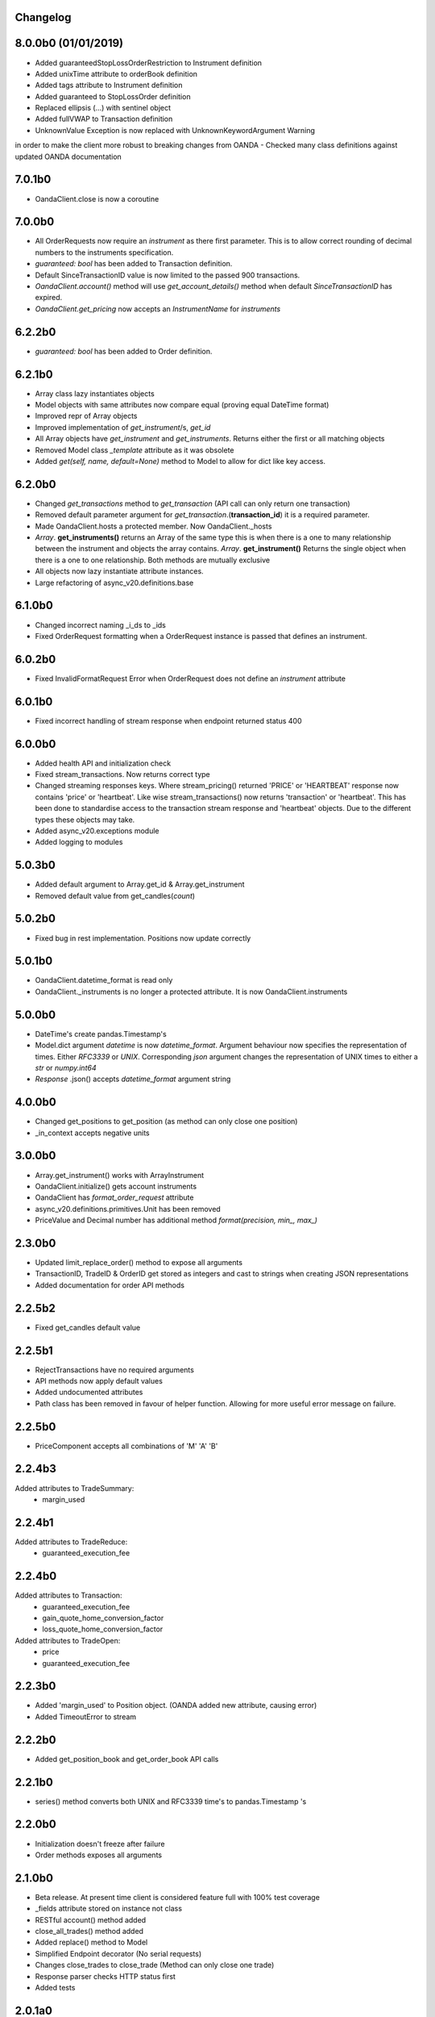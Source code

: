 Changelog
=========

8.0.0b0 (01/01/2019)
=======
- Added guaranteedStopLossOrderRestriction to Instrument definition
- Added unixTime attribute to orderBook definition
- Added tags attribute to Instrument definition
- Added guaranteed to StopLossOrder definition
- Replaced ellipsis (...) with sentinel object
- Added fullVWAP to Transaction definition
- UnknownValue Exception is now replaced with UnknownKeywordArgument Warning
in order to make the client more robust to breaking changes from OANDA
- Checked many class definitions against updated OANDA documentation

7.0.1b0
=======
- OandaClient.close is now a coroutine

7.0.0b0
=======

- All OrderRequests now require an `instrument` as there first parameter.
  This is to allow correct rounding of decimal numbers to the instruments specification.
- `guaranteed: bool` has been added to Transaction definition.
- Default SinceTransactionID value is now limited to the passed 900 transactions.
- `OandaClient.account()` method will use `get_account_details()` method when default
  `SinceTransactionID` has expired.
- `OandaClient.get_pricing` now accepts an `InstrumentName` for `instruments`


6.2.2b0
=======

- `guaranteed: bool` has been added to Order definition.

6.2.1b0
=======

- Array class lazy instantiates objects
- Model objects with same attributes now compare equal (proving equal DateTime format)
- Improved repr of Array objects
- Improved implementation of `get_instrument`/s, `get_id`
- All Array objects have `get_instrument` and `get_instruments`. Returns either the first or all matching objects
- Removed Model class `_template` attribute as it was obsolete
- Added `get(self, name, default=None)` method to Model to allow for dict like key access.

6.2.0b0
=======

- Changed `get_transactions` method to `get_transaction` (API call can only return one transaction)
- Removed default parameter argument for `get_transaction`.(**transaction_id**) it is a required parameter.
- Made OandaClient.hosts a protected member. Now OandaClient._hosts
- `Array`. **get_instruments()** returns an Array of the same type this is when there is a one to many relationship
  between the instrument and objects the array contains. `Array`. **get_instrument()** Returns the single object
  when there is a one to one relationship. Both methods are mutually exclusive
- All objects now lazy instantiate attribute instances.
- Large refactoring of async_v20.definitions.base

6.1.0b0
=======

- Changed incorrect naming _i_ds to _ids
- Fixed OrderRequest formatting when a OrderRequest instance is passed that defines an instrument.

6.0.2b0
=======

- Fixed InvalidFormatRequest Error when OrderRequest does not define an `instrument` attribute

6.0.1b0
=======

- Fixed incorrect handling of stream response when endpoint returned status 400

6.0.0b0
=======

- Added health API and initialization check
- Fixed stream_transactions. Now returns correct type
- Changed streaming responses keys. Where stream_pricing() returned 'PRICE' or 'HEARTBEAT'
  response now contains 'price' or 'heartbeat'. Like wise stream_transactions() now returns
  'transaction' or 'heartbeat'. This has been done to standardise access to the transaction
  stream response and 'heartbeat' objects. Due to the different types these objects may take.
- Added async_v20.exceptions module
- Added logging to modules

5.0.3b0
=======

- Added default argument to Array.get_id & Array.get_instrument
- Removed default value from get_candles(*count*)

5.0.2b0
=======

- Fixed bug in rest implementation. Positions now update correctly

5.0.1b0
=======

- OandaClient.datetime_format is read only
- OandaClient._instruments is no longer a protected attribute. It is now OandaClient.instruments

5.0.0b0
=======

- DateTime's create pandas.Timestamp's
- Model.dict argument `datetime` is now `datetime_format`. Argument behaviour now
  specifies the representation of times. Either `RFC3339` or `UNIX`. Corresponding `json` argument
  changes the representation of UNIX times to either a `str` or `numpy.int64`
- *Response* .json() accepts `datetime_format` argument string

4.0.0b0
=======

- Changed get_positions to get_position (as method can only close one position)
- _in_context accepts negative units


3.0.0b0
=======

- Array.get_instrument() works with ArrayInstrument
- OandaClient.initialize() gets account instruments
- OandaClient has `format_order_request` attribute
- async_v20.definitions.primitives.Unit has been removed
- PriceValue and Decimal number has additional method `format(precision, min_, max_)`

2.3.0b0
=======

- Updated limit_replace_order() method to expose all arguments
- TransactionID, TradeID & OrderID get stored as integers and cast to strings when creating JSON
  representations
- Added documentation for order API methods


2.2.5b2
=======

- Fixed get_candles default value

2.2.5b1
=======

- RejectTransactions have no required arguments
- API methods now apply default values
- Added undocumented attributes
- Path class has been removed in favour of helper function. Allowing for more useful
  error message on failure.

2.2.5b0
=======

- PriceComponent accepts all combinations of 'M' 'A' 'B'

2.2.4b3
=======

Added attributes to TradeSummary:
    - margin_used


2.2.4b1
=======

Added attributes to TradeReduce:
    - guaranteed_execution_fee

2.2.4b0
=======

Added attributes to Transaction:
    - guaranteed_execution_fee
    - gain_quote_home_conversion_factor
    - loss_quote_home_conversion_factor

Added attributes to TradeOpen:
    - price
    - guaranteed_execution_fee


2.2.3b0
=======

- Added 'margin_used' to Position object.
  (OANDA added new attribute, causing error)
- Added TimeoutError to stream


2.2.2b0
=======

- Added get_position_book and get_order_book API calls

2.2.1b0
=======

- series() method converts both UNIX and RFC3339 time's to pandas.Timestamp 's


2.2.0b0
=======

- Initialization doesn't freeze after failure
- Order methods exposes all arguments

2.1.0b0
=======

- Beta release. At present time client is considered feature full
  with 100% test coverage
- _fields attribute stored on instance not class
- RESTful account() method added
- close_all_trades() method added
- Added replace() method to Model
- Simplified Endpoint decorator (No serial requests)
- Changes close_trades to close_trade (Method can only close one trade)
- Response parser checks HTTP status first
- Added tests

2.0.1a0
=======

- `type` argument is set automatically for subclass that define it
- implementation improvements

2.0.0a0
=======

- async_v20 objects are now immutable (greatly reducing complexity)
- Objects now have a repr
- removed inflection as a dependency
- Higher test coverage

1.1.6a0
=======

- Issue with object serialization not working with lists of Type[str, float, int]

1.1.5a4
=======

- Argument passing

1.1.5a3
=======

- Fix long description on PyPI


1.1.5a0
=======

- method signatures were offset buy 1 argument due to handling of
  'self' parameter. Methods now displaying correct signature


1.1.4a0
=======

- Fixed incorrect annotation on:
- PUTPositionsInstrumentClose
- GETPositionsInstrument


1.1.3a0
=======

- Fixed incorrect annotation on Interface methods
- Fixed argument passing bug caused by false'y evaluation


1.1.2a5
=======

- Added Travis CI
- Added Codecov


1.1.2a4
=======

- Additional documentation

1.1.2a1
=======

- OandaClient.initialize() method is now exposed
- OandaClient is now also a context manager. To automatically close the http session
- Additional documentation


1.1.1a1
=======

- Floating point numbers are rounded to the correct accuracy required for correct
  serialization.

1.1.0a1
=======


- Model.series() returns data in more specific types instead of all 'str'
- OandaClient methods now have correct signature instead of args, kwargs


1.0.1a1
=======

- Fixed code examples in bin directory
